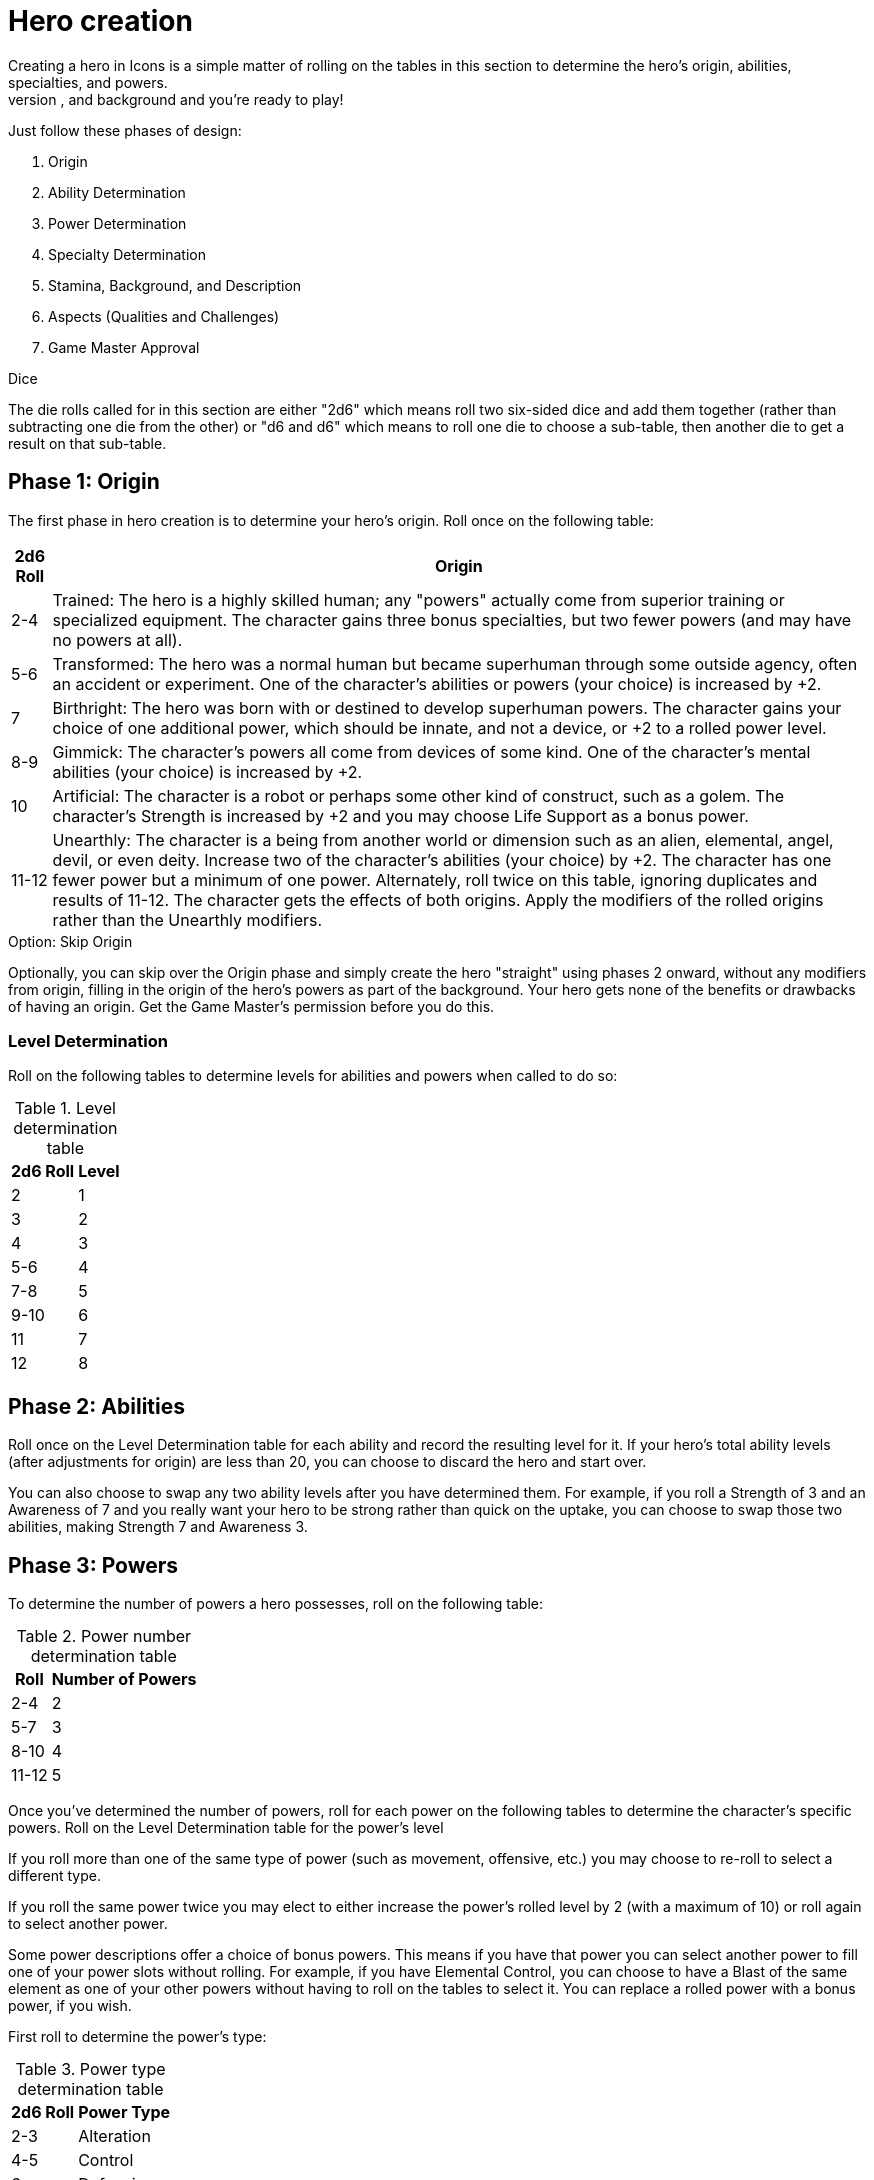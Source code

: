 = Hero creation
Creating a hero in Icons is a simple matter of rolling on the tables in this section to determine the hero's origin, abilities, specialties, and powers.
Give your new hero a name, description, and background and you’re ready to play!
Just follow these phases of design:

. Origin
. Ability Determination
. Power Determination
. Specialty Determination
. Stamina, Background, and Description
. Aspects (Qualities and Challenges)
. Game Master Approval

.Dice
The die rolls called for in this section are either "2d6" which means roll two six-sided dice and add them together (rather than subtracting one die from the other) or "d6 and d6" which means to roll one die to choose a sub-table, then another die to get a result on that sub-table.

[[phase_1_origin]]
== Phase 1: Origin

The first phase in hero creation is to determine your hero's origin.
Roll once on the following table:

[cols=",",options="header,autowidth",]
|===
|2d6 Roll |Origin

|2-4 |Trained: The hero is a highly skilled human; any "powers" actually come from superior training or specialized equipment.
The character gains three bonus specialties, but two fewer powers (and may have no powers at all).

|5-6 |Transformed: The hero was a normal human but became superhuman through some outside agency, often an accident or experiment.
One of the character's abilities or powers (your choice) is increased by +2.

|7 |Birthright: The hero was born with or destined to develop superhuman powers.
The character gains your choice of one additional power, which should be innate, and not a device, or +2 to a rolled power level.

|8-9 |Gimmick: The character's powers all come from devices of some kind.
One of the character's mental abilities (your choice) is increased by +2.

|10 |Artificial: The character is a robot or perhaps some other kind of construct, such as a golem.
The character's Strength is increased by +2 and you may choose Life Support as a bonus power.

|11-12 |Unearthly: The character is a being from another world or dimension such as an alien, elemental, angel, devil, or even deity.
Increase two of the character's abilities (your choice) by +2.
The character has one fewer power but a minimum of one power.
Alternately, roll twice on this table, ignoring duplicates and results of 11-12.
The character gets the effects of both origins.
Apply the modifiers of the rolled origins rather than the Unearthly modifiers.
|===

.Option: Skip Origin
****
Optionally, you can skip over the Origin phase and simply create the hero "straight" using phases 2 onward, without any modifiers from origin, filling in the origin of the hero's powers as part of the background.
Your hero gets none of the benefits or drawbacks of having an origin.
Get the Game Master's permission before you do this.
****

[[level_determination]]
=== Level Determination

Roll on the following tables to determine levels for abilities and powers when called to do so:

.Level determination table
[cols=",",options="header,autowidth",]
|===
|2d6 Roll |Level
|2 |1
|3 |2
|4 |3
|5-6 |4
|7-8 |5
|9-10 |6
|11 |7
|12 |8
|===

[[phase_2_abilities]]
== Phase 2: Abilities

Roll once on the Level Determination table for each ability and record the resulting level for it.
If your hero's total ability levels (after adjustments for origin) are less than 20, you can choose to discard the hero and start over.

You can also choose to swap any two ability levels after you have determined them.
For example, if you roll a Strength of 3 and an Awareness of 7 and you really want your hero to be strong rather than quick on the uptake, you can choose to swap those two abilities, making Strength 7 and Awareness 3.

[[phase_3_powers]]
== Phase 3: Powers

To determine the number of powers a hero possesses, roll on the following table:

.Power number determination table
[cols=",",options="header,autowidth",]
|===
|Roll |Number of Powers
|2-4 |2
|5-7 |3
|8-10 |4
|11-12 |5
|===

Once you've determined the number of powers, roll for each power on the following tables to determine the character's specific powers.
Roll on the Level Determination table for the power's level

If you roll more than one of the same type of power (such as movement, offensive, etc.) you may choose to re-roll to select a different type.

If you roll the same power twice you may elect to either increase the power's rolled level by 2 (with a maximum of 10) or roll again to select another power.

Some power descriptions offer a choice of bonus powers.
This means if you have that power you can select another power to fill one of your power slots without rolling.
For example, if you have Elemental Control, you can choose to have a Blast of the same element as one of your other powers without having to roll on the tables to select it.
You can replace a rolled power with a bonus power, if you wish.

First roll to determine the power's type:

.Power type determination table
[cols=",",options="header,autowidth",]
|===
|2d6 Roll |Power Type
|2-3 |Alteration
|4-5 |Control
|6 |Defensive
|7 |Mental
|8 |Movement
|9-10 |Offensive
|11-12 |Sensory
|===

Then roll on the appropriate table to determine the exact power.
A power listed with a bullet (•) counts as two power choices.
If you only have one power choice left, roll again.

.Alteration powers table
[cols=",,",options="header,autowidth",]
|===
|d6 |d6 |Alteration Powers

.6+|1-2
|1 |Ability Boost
|2 |Ability Increase
|3 |Alter-Ego
|4 |Alternate Form
|5 |Aquatic
|6 |Chameleon

.6+|3-4
|1 |Density
|2 |Duplication•
|3 |Extra Body Parts
|4 |Growth
|5 |Invisibility
|6 |Phasing

.6+|5-6
|1 |Material Duplication•
|2 |Power Duplication •
|3 |Power Theft •
|4 |Transformation •
|5 |Shrinking
|6 |Stretching
|===

.Control powers table
[cols=",,",options="header,autowidth",]
|===
|d6 |d6 |Control Powers

.2+|1-2
|1-4 |Elemental Control
|5-6 |Alteration Ray

.4+|3-4
|1-3 |Telekinesis
|4 |Animation
|5 |Plant Control
|6 |Probability Control •

.5+|5-6
|1 |Healing
|2 |Power Nullification
|3 |Time Control •
|4 |Transmutation •
|5-6 |Wizardry•
|===

.Defensive powers table
[cols=",,",options="header,autowidth",]
|===
|d6 |d6 |Defensive Powers

.2+|1-2
|1-3 |Force Field
|4-6 |Invulnerability

.4+|3-4
|1 |Absorption
|2 |Immortality •
|3-4 |Immunity •
|5-6 |Reflection •

.3+|5-6
|1-2 |Life Support
|3-4 |Regeneration
|5-6 |Resistance
|===

.Mental powers table
[cols=",,",options="header,autowidth",]
|===
|d6 |d6 |Mental Powers

.4+|1-3
|1 |Astral Projection•
|2-3 |Illusion
|4 |Mental Blast
|5-6 |Telepathy

.5+|4-6
|1 |Animal Control
|2 |Emotion Control
|3 |Mind Control •
|4-5 |Mind Shield
|6 |Possession •
|===

.Movement powers table
[cols=",,",options="header,autowidth",]
|===
|d6 |d6 |Movement Powers

.4+|1-4
|1-2 |Flight
|3-4 |Super-Speed
|5 |Swinging
|6 |Teleportation •

.4+|5-6
|1 |Burrowing
|2 |Dimension Travel
|3-4 |Leaping
|5-6 |Wall-Crawling
|===

.Offsensive powers
[cols=",,",options="header,autowidth",]
|===
|d6 |d6 |Offensive Powers

.4+|1-3
|1 |Affliction
|2 |Binding
|3-4 |Blast
|5-6 |Strike

.5+|4-6
|1 |Aura
|2-3 |Blinding
|4 |Fast Attack
|5 |Life Drain
|6 |Paralysis
|===

[cols=",,",options="header,autowidth",]
|===
|d6 |d6 |Sensory Powers

.3+|1-3
|1-2 |Detection
|3 |ESP
|4-6 |Supersenses

.4+|4-6
|1-2 |Danger Sense
|3 |Interface
|4 |Postcognition
|5-6 |Precognition
|===

[[phase_4_specialties]]
== Phase 4: Specialties

To determine the number of specialties your hero has, roll on the following table:

[cols=",",options="header,autowidth",]
|===
|2d6 Roll |Number of Specialties
|2-4 |1
|5-7 |2
|8-10 |3
|11-12 |4
|===

Select specialties from among those described in the Specialties section of the rules as you see fit.

[[phase_5_stamina_background]]
== Phase 5: Stamina & Background

In this phase you determine your hero's Stamina and "fill-in-the-blanks" to determine background, description, and so forth.

=== Stamina

Add your hero's Strength level and Willpower level together and record the result as starting Stamina value.

=== Background

After determining your hero's abilities, come up with a background and description of what your hero is like.
In particular, consider the hero's place of origin, childhood, and ethnic background.
How did the hero acquire superhuman powers, and how do elements of the hero's background provide motivations and challenges for the hero in the present?
Look to incorporate these things into your hero's aspects (see *Phase 6*).

=== Description

What does your hero look like?
Consider the hero's physique, costume, build, hair color and style, mannerisms, and other distinguishing physical features.
If you're artistically inclined, you might want to draw a picture of your hero to better help other players imagine what the character looks like.
Perhaps you can use or modify an existing picture as a basis for your hero's appearance.

[[phase_6_determination]]
== Phase 6: Determination

Subtract the hero's number of powers from 6 to get the hero's starting Determination, with a minimum value of 1, keeping in mind each ability above level 6 counts as a power and some powers count double.

Give some thought to the different aspects of your character: important qualities and the various challenges your hero faces.
Aspects influence how you use Determination in the game and, since overcoming challenges is the mark of a true hero, they are the way you earn more Determination in the game.
Aspects are described in more detail in the Determination section.

Choose at least one and up to five qualities and up to five challenges for your hero.
You are not required to choose any challenges, but they are a key means of earning more Determination, so you should consider some.

[[phase_7_game_master_approval]]
== Phase 7: Game Master Approval

Once you've completed your hero, show a copy to your Game Master for approval.
The GM may approve your character on-the-spot, ask for some changes or revisions to help the hero better fit into the overall series, or even ask you to rework the character entirely, although most Game Masters will not do so without a good reason.

.Option: Point-buy
****
"But I don’t want to roll-up a hero!"

It’s okay; you don't have to, if your Game Master agrees.
The random hero-creation system in Icons is intended as a source of inspiration: building a coherent back-story and theme around a collection of fairly random traits can be a creative challenge and it certainly reflects the -- shall we say "eclectic"? -- style of the superhero comics.

The alternative approach is to create your hero with a "budget" of points you allocate to different traits.
You start out with 45 points, which the GM may adjust to suit the game as desired.
Each level of an ability and each level of a power costs 1 of these points, as does each level of a specialty (up to 3, as usual).
You must spend at least 1 point on each ability, and you can only have one ability or power level greater than 8 (and no more than 10).

Phase 5 and 6 of hero creation are the same: determining background, Stamina, description, Determination, and aspects.

This approach tends to create heroes that fit into a somewhat more narrow range, although there's still considerable room for variation, depending on where you spend your points.
It is also something of a "fast-and-dirty" approach when it comes to taking the relative value of different powers into account, but Determination helps to balance this out, as it does in regular play.
****
